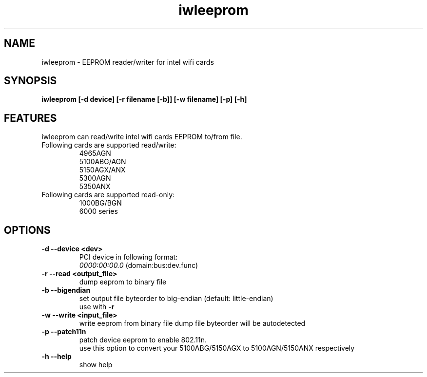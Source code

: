 .\" iwleeprom is released under the GNU GENERAL PUBLIC LICENSE.
.TH "iwleeprom" "8" "03 November, 2010" "ittrium, ShultZ" "iwleeprom 0.0"
.SH "NAME"
iwleeprom \- EEPROM reader/writer for intel wifi cards
.SH "SYNOPSIS"
\fBiwleeprom [-d device] [-r filename [-b]] [-w filename] [-p] [-h]\fR

.SH "FEATURES"
iwleeprom can read/write intel wifi cards EEPROM to/from file.
.TP
Following cards are supported read/write:
.br
4965AGN
.br
5100ABG/AGN
.br
5150AGX/ANX
.br
5300AGN
.br
5350ANX
.br
.TP
Following cards are supported read-only:
.br
1000BG/BGN
.br
6000 series
.br
.SH "OPTIONS"
.TP
.B \-d \-\-device <dev>
PCI device in following format:
.br
.I 0000:00:00.0
(domain:bus:dev.func)
.TP
.B \-r \-\-read <output_file>
dump eeprom to binary file
.TP
.B \-b \-\-bigendian
set output file byteorder to big-endian (default: little-endian)
.br
use with \fB\-r\fR
.TP
.B \-w \-\-write <input_file>
write eeprom from binary file
dump file byteorder will be autodetected
.TP
.B \-p \-\-patch11n
patch device eeprom to enable 802.11n.
.br
use this option to convert your 5100ABG/5150AGX to 5100AGN/5150ANX respectively
.TP
.B \-h \-\-help
show help

